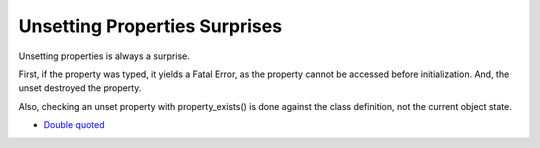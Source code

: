 .. _unsetting-properties-surprises:

Unsetting Properties Surprises
------------------------------

.. meta::
	:description:
		Unsetting Properties Surprises: Unsetting properties is always a surprise.
	:twitter:card: summary_large_image
	:twitter:site: @exakat
	:twitter:title: Unsetting Properties Surprises
	:twitter:description: Unsetting Properties Surprises: Unsetting properties is always a surprise
	:twitter:creator: @exakat
	:twitter:image:src: https://php-tips.readthedocs.io/en/latest/_images/unset_properties.png
	:og:image: https://php-tips.readthedocs.io/en/latest/_images/unset_properties.png
	:og:title: Unsetting Properties Surprises
	:og:type: article
	:og:description: Unsetting properties is always a surprise
	:og:url: https://php-tips.readthedocs.io/en/latest/tips/unset_properties.html
	:og:locale: en

.. raw:: html

	<script type="application/ld+json">{"@context":"https:\/\/schema.org","@graph":[{"@type":"WebPage","@id":"https:\/\/php-tips.readthedocs.io\/en\/latest\/tips\/unset_properties.html","url":"https:\/\/php-tips.readthedocs.io\/en\/latest\/tips\/unset_properties.html","name":"Unsetting Properties Surprises","isPartOf":{"@id":"https:\/\/www.exakat.io\/"},"datePublished":"Sun, 26 May 2024 19:40:02 +0000","dateModified":"Sun, 26 May 2024 19:40:02 +0000","description":"Unsetting properties is always a surprise","inLanguage":"en-US","potentialAction":[{"@type":"ReadAction","target":["https:\/\/php-tips.readthedocs.io\/en\/latest\/tips\/unset_properties.html"]}]},{"@type":"WebSite","@id":"https:\/\/www.exakat.io\/","url":"https:\/\/www.exakat.io\/","name":"Exakat","description":"Smart PHP static analysis","inLanguage":"en-US"}]}</script>

Unsetting properties is always a surprise.

First, if the property was typed, it yields a Fatal Error, as the property cannot be accessed before initialization. And, the unset destroyed the property.

Also, checking an unset property with property_exists() is done against the class definition, not the current object state.

.. image:: ../images/unset_properties.png

* `Double quoted <https://www.php.net/manual/en/language.types.string.php#language.types.string.syntax.double>`_


